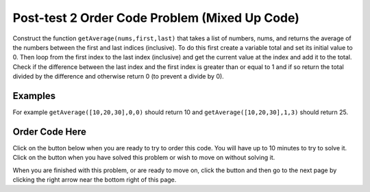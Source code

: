 .. qnum::
   :prefix: 1-3-
   :start: 1
   
.. |checkme| image:: Figures/checkMe.png
    :height: 20px
    :align: top
    :alt: check me
    
.. |start| image:: Figures/start.png
    :height: 24px
    :align: top
    :alt: start
    
.. |finish| image:: Figures/finishExam.png
    :height: 24px
    :align: top
    :alt: finishExam
    
.. |right| image:: Figures/rightArrow.png
    :height: 24px
    :align: top
    :alt: right arrow for next page
   
Post-test 2 Order Code Problem (Mixed Up Code)
--------------------------------------------------

Construct the function ``getAverage(nums,first,last)`` that takes a list of numbers, nums, and returns the average of the numbers between the first and last indices (inclusive). To do this first create a variable total and set its initial value to 0.  Then loop from the first index to the last index (inclusive) and get the current value at the index and add it to the total.  Check if the difference between the last index and the first index is greater than or equal to 1 and if so return the total divided by the difference and otherwise return 0 (to prevent a divide by 0).  

Examples
=========
   
For example ``getAverage([10,20,30],0,0)`` should return 10 and ``getAverage([10,20,30],1,3)`` should return 25.
    
Order Code Here
================

Click on the |start| button below when you are ready to try to order this code.  You will have up to 10 minutes to try to solve it.  Click on the |finish| button when you have solved this problem or wish to move on without solving it.

.. timed:: post_test2_avg_values_in_range
   :timelimit: 10
   :noresult:
   :nofeedback:
   :fullwidth:
   
   .. parsonsprob:: Post_Test2_Avg_Values_In_Range
      :order: 11,1,2,4,3,0,7,8,9,10,12,5,6
   
      The code below is mixed up and contains extra blocks that are not needed.  Drag the needed code from the left to the right and put them in order with the correct indention so that the code would work correctly.  
      -----
      def getAverage(nums, first, last):
      =====
          total = 0
      =====
          total = 1 #paired
      =====
          for index in range(first,last+1):
      ===== 
          for index in range(first,last): #paired
      =====
              current = nums[index]
      =====
              current = index #paired
      =====
              total = total + current
      =====
              total = total + index #paired
      =====  
          if (last - first + 1) >= 1:
      =====
          if (last - first) >= 1: #paired
      =====
              return total / (last - first + 1)
      =====
          return 0

When you are finished with this problem, or are ready to move on, click the |finish| button and then go to the next page by clicking the right arrow |right| near the bottom right of this page.    
    
   
  

      
               

           
           



    